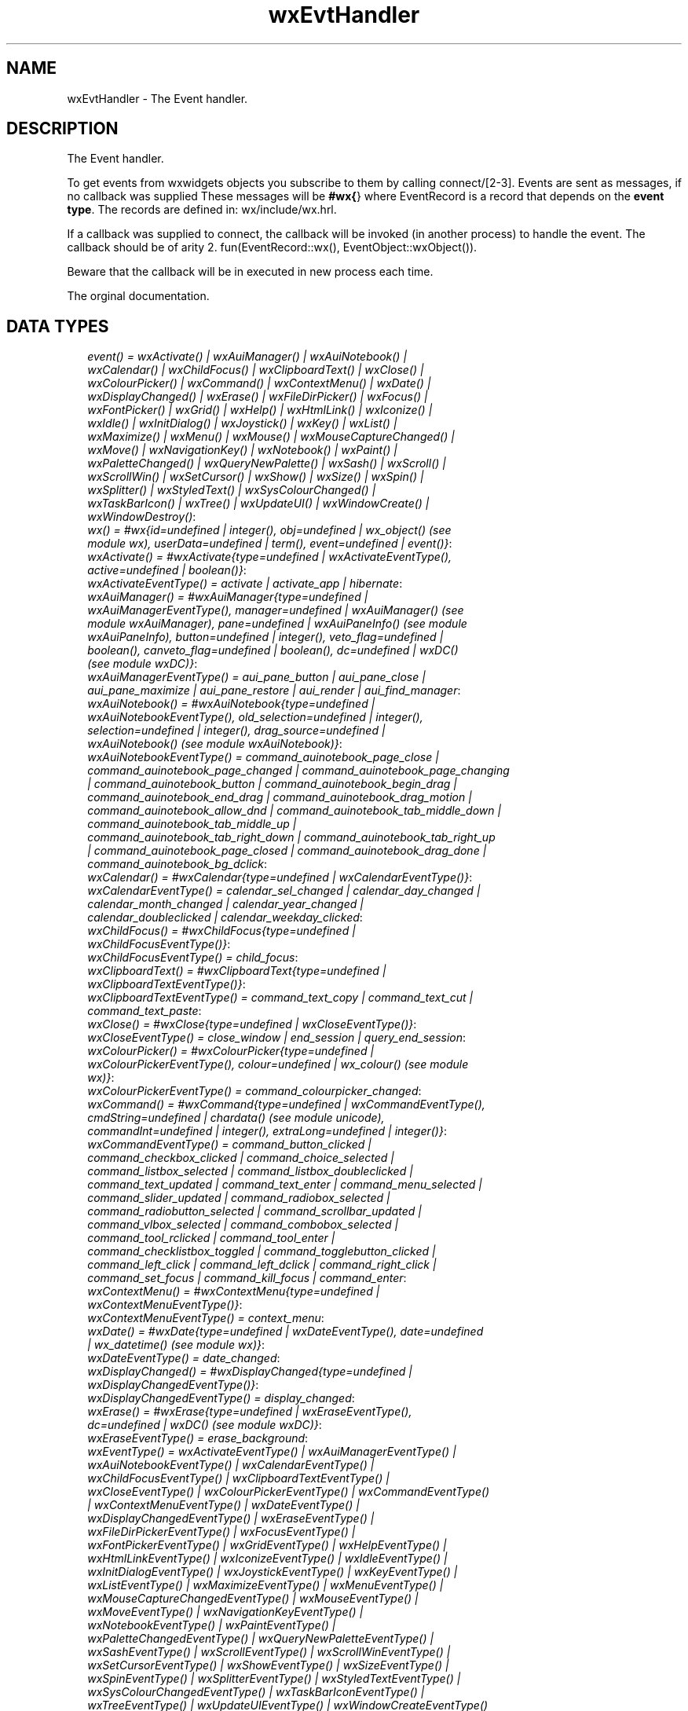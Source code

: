 .TH wxEvtHandler 3 "wx 1.3.3" "" "Erlang Module Definition"
.SH NAME
wxEvtHandler \- The Event handler.
.SH DESCRIPTION
.LP
The Event handler\&.
.LP
To get events from wxwidgets objects you subscribe to them by calling connect/[2-3]\&. Events are sent as messages, if no callback was supplied These messages will be \fB#wx{\fR\&} where EventRecord is a record that depends on the \fBevent type\fR\&\&. The records are defined in: wx/include/wx\&.hrl\&.
.LP
If a callback was supplied to connect, the callback will be invoked (in another process) to handle the event\&. The callback should be of arity 2\&. fun(EventRecord::wx(), EventObject::wxObject())\&.
.LP
Beware that the callback will be in executed in new process each time\&.
.LP
 The orginal documentation\&.
.SH "DATA TYPES"

.RS 2
.TP 2
.B
\fIevent() = wxActivate() | wxAuiManager() | wxAuiNotebook() | wxCalendar() | wxChildFocus() | wxClipboardText() | wxClose() | wxColourPicker() | wxCommand() | wxContextMenu() | wxDate() | wxDisplayChanged() | wxErase() | wxFileDirPicker() | wxFocus() | wxFontPicker() | wxGrid() | wxHelp() | wxHtmlLink() | wxIconize() | wxIdle() | wxInitDialog() | wxJoystick() | wxKey() | wxList() | wxMaximize() | wxMenu() | wxMouse() | wxMouseCaptureChanged() | wxMove() | wxNavigationKey() | wxNotebook() | wxPaint() | wxPaletteChanged() | wxQueryNewPalette() | wxSash() | wxScroll() | wxScrollWin() | wxSetCursor() | wxShow() | wxSize() | wxSpin() | wxSplitter() | wxStyledText() | wxSysColourChanged() | wxTaskBarIcon() | wxTree() | wxUpdateUI() | wxWindowCreate() | wxWindowDestroy()\fR\&:

.TP 2
.B
\fIwx() = #wx{id=undefined | integer(), obj=undefined | wx_object() (see module wx), userData=undefined | term(), event=undefined | event()}\fR\&:

.TP 2
.B
\fIwxActivate() = #wxActivate{type=undefined | wxActivateEventType(), active=undefined | boolean()}\fR\&:

.TP 2
.B
\fIwxActivateEventType() = activate | activate_app | hibernate\fR\&:

.TP 2
.B
\fIwxAuiManager() = #wxAuiManager{type=undefined | wxAuiManagerEventType(), manager=undefined | wxAuiManager() (see module wxAuiManager), pane=undefined | wxAuiPaneInfo() (see module wxAuiPaneInfo), button=undefined | integer(), veto_flag=undefined | boolean(), canveto_flag=undefined | boolean(), dc=undefined | wxDC() (see module wxDC)}\fR\&:

.TP 2
.B
\fIwxAuiManagerEventType() = aui_pane_button | aui_pane_close | aui_pane_maximize | aui_pane_restore | aui_render | aui_find_manager\fR\&:

.TP 2
.B
\fIwxAuiNotebook() = #wxAuiNotebook{type=undefined | wxAuiNotebookEventType(), old_selection=undefined | integer(), selection=undefined | integer(), drag_source=undefined | wxAuiNotebook() (see module wxAuiNotebook)}\fR\&:

.TP 2
.B
\fIwxAuiNotebookEventType() = command_auinotebook_page_close | command_auinotebook_page_changed | command_auinotebook_page_changing | command_auinotebook_button | command_auinotebook_begin_drag | command_auinotebook_end_drag | command_auinotebook_drag_motion | command_auinotebook_allow_dnd | command_auinotebook_tab_middle_down | command_auinotebook_tab_middle_up | command_auinotebook_tab_right_down | command_auinotebook_tab_right_up | command_auinotebook_page_closed | command_auinotebook_drag_done | command_auinotebook_bg_dclick\fR\&:

.TP 2
.B
\fIwxCalendar() = #wxCalendar{type=undefined | wxCalendarEventType()}\fR\&:

.TP 2
.B
\fIwxCalendarEventType() = calendar_sel_changed | calendar_day_changed | calendar_month_changed | calendar_year_changed | calendar_doubleclicked | calendar_weekday_clicked\fR\&:

.TP 2
.B
\fIwxChildFocus() = #wxChildFocus{type=undefined | wxChildFocusEventType()}\fR\&:

.TP 2
.B
\fIwxChildFocusEventType() = child_focus\fR\&:

.TP 2
.B
\fIwxClipboardText() = #wxClipboardText{type=undefined | wxClipboardTextEventType()}\fR\&:

.TP 2
.B
\fIwxClipboardTextEventType() = command_text_copy | command_text_cut | command_text_paste\fR\&:

.TP 2
.B
\fIwxClose() = #wxClose{type=undefined | wxCloseEventType()}\fR\&:

.TP 2
.B
\fIwxCloseEventType() = close_window | end_session | query_end_session\fR\&:

.TP 2
.B
\fIwxColourPicker() = #wxColourPicker{type=undefined | wxColourPickerEventType(), colour=undefined | wx_colour() (see module wx)}\fR\&:

.TP 2
.B
\fIwxColourPickerEventType() = command_colourpicker_changed\fR\&:

.TP 2
.B
\fIwxCommand() = #wxCommand{type=undefined | wxCommandEventType(), cmdString=undefined | chardata() (see module unicode), commandInt=undefined | integer(), extraLong=undefined | integer()}\fR\&:

.TP 2
.B
\fIwxCommandEventType() = command_button_clicked | command_checkbox_clicked | command_choice_selected | command_listbox_selected | command_listbox_doubleclicked | command_text_updated | command_text_enter | command_menu_selected | command_slider_updated | command_radiobox_selected | command_radiobutton_selected | command_scrollbar_updated | command_vlbox_selected | command_combobox_selected | command_tool_rclicked | command_tool_enter | command_checklistbox_toggled | command_togglebutton_clicked | command_left_click | command_left_dclick | command_right_click | command_set_focus | command_kill_focus | command_enter\fR\&:

.TP 2
.B
\fIwxContextMenu() = #wxContextMenu{type=undefined | wxContextMenuEventType()}\fR\&:

.TP 2
.B
\fIwxContextMenuEventType() = context_menu\fR\&:

.TP 2
.B
\fIwxDate() = #wxDate{type=undefined | wxDateEventType(), date=undefined | wx_datetime() (see module wx)}\fR\&:

.TP 2
.B
\fIwxDateEventType() = date_changed\fR\&:

.TP 2
.B
\fIwxDisplayChanged() = #wxDisplayChanged{type=undefined | wxDisplayChangedEventType()}\fR\&:

.TP 2
.B
\fIwxDisplayChangedEventType() = display_changed\fR\&:

.TP 2
.B
\fIwxErase() = #wxErase{type=undefined | wxEraseEventType(), dc=undefined | wxDC() (see module wxDC)}\fR\&:

.TP 2
.B
\fIwxEraseEventType() = erase_background\fR\&:

.TP 2
.B
\fIwxEventType() = wxActivateEventType() | wxAuiManagerEventType() | wxAuiNotebookEventType() | wxCalendarEventType() | wxChildFocusEventType() | wxClipboardTextEventType() | wxCloseEventType() | wxColourPickerEventType() | wxCommandEventType() | wxContextMenuEventType() | wxDateEventType() | wxDisplayChangedEventType() | wxEraseEventType() | wxFileDirPickerEventType() | wxFocusEventType() | wxFontPickerEventType() | wxGridEventType() | wxHelpEventType() | wxHtmlLinkEventType() | wxIconizeEventType() | wxIdleEventType() | wxInitDialogEventType() | wxJoystickEventType() | wxKeyEventType() | wxListEventType() | wxMaximizeEventType() | wxMenuEventType() | wxMouseCaptureChangedEventType() | wxMouseEventType() | wxMoveEventType() | wxNavigationKeyEventType() | wxNotebookEventType() | wxPaintEventType() | wxPaletteChangedEventType() | wxQueryNewPaletteEventType() | wxSashEventType() | wxScrollEventType() | wxScrollWinEventType() | wxSetCursorEventType() | wxShowEventType() | wxSizeEventType() | wxSpinEventType() | wxSplitterEventType() | wxStyledTextEventType() | wxSysColourChangedEventType() | wxTaskBarIconEventType() | wxTreeEventType() | wxUpdateUIEventType() | wxWindowCreateEventType() | wxWindowDestroyEventType()\fR\&:

.TP 2
.B
\fIwxEvtHandler() = wx_object() (see module wx)\fR\&:

.TP 2
.B
\fIwxFileDirPicker() = #wxFileDirPicker{type=undefined | wxFileDirPickerEventType(), path=undefined | chardata() (see module unicode)}\fR\&:

.TP 2
.B
\fIwxFileDirPickerEventType() = command_filepicker_changed | command_dirpicker_changed\fR\&:

.TP 2
.B
\fIwxFocus() = #wxFocus{type=undefined | wxFocusEventType()}\fR\&:

.TP 2
.B
\fIwxFocusEventType() = set_focus | kill_focus\fR\&:

.TP 2
.B
\fIwxFontPicker() = #wxFontPicker{type=undefined | wxFontPickerEventType(), font=undefined | wxFont() (see module wxFont)}\fR\&:

.TP 2
.B
\fIwxFontPickerEventType() = command_fontpicker_changed\fR\&:

.TP 2
.B
\fIwxGrid() = #wxGrid{type=undefined | wxGridEventType(), row=undefined | integer(), col=undefined | integer(), x=undefined | integer(), y=undefined | integer(), selecting=undefined | boolean(), control=undefined | boolean(), meta=undefined | boolean(), shift=undefined | boolean(), alt=undefined | boolean()}\fR\&:

.TP 2
.B
\fIwxGridEventType() = grid_cell_left_click | grid_cell_right_click | grid_cell_left_dclick | grid_cell_right_dclick | grid_label_left_click | grid_label_right_click | grid_label_left_dclick | grid_label_right_dclick | grid_row_size | grid_col_size | grid_range_select | grid_cell_change | grid_select_cell | grid_editor_shown | grid_editor_hidden | grid_editor_created | grid_cell_begin_drag\fR\&:

.TP 2
.B
\fIwxHelp() = #wxHelp{type=undefined | wxHelpEventType()}\fR\&:

.TP 2
.B
\fIwxHelpEventType() = help | detailed_help\fR\&:

.TP 2
.B
\fIwxHtmlLink() = #wxHtmlLink{type=undefined | wxHtmlLinkEventType(), linkInfo=undefined | wx_wxHtmlLinkInfo() (see module wx)}\fR\&:

.TP 2
.B
\fIwxHtmlLinkEventType() = command_html_link_clicked\fR\&:

.TP 2
.B
\fIwxIconize() = #wxIconize{type=undefined | wxIconizeEventType()}\fR\&:

.TP 2
.B
\fIwxIconizeEventType() = iconize\fR\&:

.TP 2
.B
\fIwxIdle() = #wxIdle{type=undefined | wxIdleEventType()}\fR\&:

.TP 2
.B
\fIwxIdleEventType() = idle\fR\&:

.TP 2
.B
\fIwxInitDialog() = #wxInitDialog{type=undefined | wxInitDialogEventType()}\fR\&:

.TP 2
.B
\fIwxInitDialogEventType() = init_dialog\fR\&:

.TP 2
.B
\fIwxJoystick() = #wxJoystick{type=undefined | wxJoystickEventType()}\fR\&:

.TP 2
.B
\fIwxJoystickEventType() = joy_button_down | joy_button_up | joy_move | joy_zmove\fR\&:

.TP 2
.B
\fIwxKey() = #wxKey{type=undefined | wxKeyEventType(), x=undefined | integer(), y=undefined | integer(), keyCode=undefined | integer(), controlDown=undefined | boolean(), shiftDown=undefined | boolean(), altDown=undefined | boolean(), metaDown=undefined | boolean(), scanCode=undefined | boolean(), uniChar=undefined | integer(), rawCode=undefined | integer(), rawFlags=undefined | integer()}\fR\&:

.TP 2
.B
\fIwxKeyEventType() = char | char_hook | key_down | key_up\fR\&:

.TP 2
.B
\fIwxList() = #wxList{type=undefined | wxListEventType(), code=undefined | integer(), oldItemIndex=undefined | integer(), itemIndex=undefined | integer(), col=undefined | integer(), pointDrag=undefined | {X::integer(), Y::integer()}}\fR\&:

.TP 2
.B
\fIwxListEventType() = command_list_begin_drag | command_list_begin_rdrag | command_list_begin_label_edit | command_list_end_label_edit | command_list_delete_item | command_list_delete_all_items | command_list_key_down | command_list_insert_item | command_list_col_click | command_list_col_right_click | command_list_col_begin_drag | command_list_col_dragging | command_list_col_end_drag | command_list_item_selected | command_list_item_deselected | command_list_item_right_click | command_list_item_middle_click | command_list_item_activated | command_list_item_focused | command_list_cache_hint\fR\&:

.TP 2
.B
\fIwxMaximize() = #wxMaximize{type=undefined | wxMaximizeEventType()}\fR\&:

.TP 2
.B
\fIwxMaximizeEventType() = maximize\fR\&:

.TP 2
.B
\fIwxMenu() = #wxMenu{type=undefined | wxMenuEventType()}\fR\&:

.TP 2
.B
\fIwxMenuEventType() = menu_open | menu_close | menu_highlight\fR\&:

.TP 2
.B
\fIwxMouse() = #wxMouse{type=undefined | wxMouseEventType(), x=undefined | integer(), y=undefined | integer(), leftDown=undefined | boolean(), middleDown=undefined | boolean(), rightDown=undefined | boolean(), controlDown=undefined | boolean(), shiftDown=undefined | boolean(), altDown=undefined | boolean(), metaDown=undefined | boolean(), wheelRotation=undefined | integer(), wheelDelta=undefined | integer(), linesPerAction=undefined | integer()}\fR\&:

.TP 2
.B
\fIwxMouseCaptureChanged() = #wxMouseCaptureChanged{type=undefined | wxMouseCaptureChangedEventType()}\fR\&:

.TP 2
.B
\fIwxMouseCaptureChangedEventType() = mouse_capture_changed\fR\&:

.TP 2
.B
\fIwxMouseEventType() = left_down | left_up | middle_down | middle_up | right_down | right_up | motion | enter_window | leave_window | left_dclick | middle_dclick | right_dclick | mousewheel\fR\&:

.TP 2
.B
\fIwxMove() = #wxMove{type=undefined | wxMoveEventType()}\fR\&:

.TP 2
.B
\fIwxMoveEventType() = move\fR\&:

.TP 2
.B
\fIwxNavigationKey() = #wxNavigationKey{type=undefined | wxNavigationKeyEventType(), flags=undefined | integer(), focus=undefined | wxWindow() (see module wxWindow)}\fR\&:

.TP 2
.B
\fIwxNavigationKeyEventType() = navigation_key\fR\&:

.TP 2
.B
\fIwxNotebook() = #wxNotebook{type=undefined | wxNotebookEventType()}\fR\&:

.TP 2
.B
\fIwxNotebookEventType() = command_notebook_page_changed | command_notebook_page_changing\fR\&:

.TP 2
.B
\fIwxPaint() = #wxPaint{type=undefined | wxPaintEventType()}\fR\&:

.TP 2
.B
\fIwxPaintEventType() = paint\fR\&:

.TP 2
.B
\fIwxPaletteChanged() = #wxPaletteChanged{type=undefined | wxPaletteChangedEventType()}\fR\&:

.TP 2
.B
\fIwxPaletteChangedEventType() = palette_changed\fR\&:

.TP 2
.B
\fIwxQueryNewPalette() = #wxQueryNewPalette{type=undefined | wxQueryNewPaletteEventType()}\fR\&:

.TP 2
.B
\fIwxQueryNewPaletteEventType() = query_new_palette\fR\&:

.TP 2
.B
\fIwxSash() = #wxSash{type=undefined | wxSashEventType(), edge=undefined | wx_enum() (see module wx), dragRect=undefined | {X::integer(), Y::integer(), W::integer(), H::integer()}, dragStatus=undefined | wx_enum() (see module wx)}\fR\&:

.TP 2
.B
\fIwxSashEventType() = sash_dragged\fR\&:

.TP 2
.B
\fIwxScroll() = #wxScroll{type=undefined | wxScrollEventType(), commandInt=undefined | integer(), extraLong=undefined | integer()}\fR\&:

.TP 2
.B
\fIwxScrollEventType() = scroll_top | scroll_bottom | scroll_lineup | scroll_linedown | scroll_pageup | scroll_pagedown | scroll_thumbtrack | scroll_thumbrelease | scroll_changed\fR\&:

.TP 2
.B
\fIwxScrollWin() = #wxScrollWin{type=undefined | wxScrollWinEventType()}\fR\&:

.TP 2
.B
\fIwxScrollWinEventType() = scrollwin_top | scrollwin_bottom | scrollwin_lineup | scrollwin_linedown | scrollwin_pageup | scrollwin_pagedown | scrollwin_thumbtrack | scrollwin_thumbrelease\fR\&:

.TP 2
.B
\fIwxSetCursor() = #wxSetCursor{type=undefined | wxSetCursorEventType()}\fR\&:

.TP 2
.B
\fIwxSetCursorEventType() = set_cursor\fR\&:

.TP 2
.B
\fIwxShow() = #wxShow{type=undefined | wxShowEventType()}\fR\&:

.TP 2
.B
\fIwxShowEventType() = show\fR\&:

.TP 2
.B
\fIwxSize() = #wxSize{type=undefined | wxSizeEventType(), size=undefined | {W::integer(), H::integer()}, rect=undefined | {X::integer(), Y::integer(), W::integer(), H::integer()}}\fR\&:

.TP 2
.B
\fIwxSizeEventType() = size\fR\&:

.TP 2
.B
\fIwxSpin() = #wxSpin{type=undefined | wxSpinEventType(), commandInt=undefined | integer()}\fR\&:

.TP 2
.B
\fIwxSpinEventType() = command_spinctrl_updated | spin_up | spin_down | spin\fR\&:

.TP 2
.B
\fIwxSplitter() = #wxSplitter{type=undefined | wxSplitterEventType()}\fR\&:

.TP 2
.B
\fIwxSplitterEventType() = command_splitter_sash_pos_changed | command_splitter_sash_pos_changing | command_splitter_doubleclicked | command_splitter_unsplit\fR\&:

.TP 2
.B
\fIwxStyledText() = #wxStyledText{type=undefined | wxStyledTextEventType(), position=undefined | integer(), key=undefined | integer(), modifiers=undefined | integer(), modificationType=undefined | integer(), text=undefined | chardata() (see module unicode), length=undefined | integer(), linesAdded=undefined | integer(), line=undefined | integer(), foldLevelNow=undefined | integer(), foldLevelPrev=undefined | integer(), margin=undefined | integer(), message=undefined | integer(), wParam=undefined | integer(), lParam=undefined | integer(), listType=undefined | integer(), x=undefined | integer(), y=undefined | integer(), dragText=undefined | chardata() (see module unicode), dragAllowMove=undefined | boolean(), dragResult=undefined | wx_enum() (see module wx)}\fR\&:

.TP 2
.B
\fIwxStyledTextEventType() = stc_change | stc_styleneeded | stc_charadded | stc_savepointreached | stc_savepointleft | stc_romodifyattempt | stc_key | stc_doubleclick | stc_updateui | stc_modified | stc_macrorecord | stc_marginclick | stc_needshown | stc_painted | stc_userlistselection | stc_uridropped | stc_dwellstart | stc_dwellend | stc_start_drag | stc_drag_over | stc_do_drop | stc_zoom | stc_hotspot_click | stc_hotspot_dclick | stc_calltip_click | stc_autocomp_selection\fR\&:

.TP 2
.B
\fIwxSysColourChanged() = #wxSysColourChanged{type=undefined | wxSysColourChangedEventType()}\fR\&:

.TP 2
.B
\fIwxSysColourChangedEventType() = sys_colour_changed\fR\&:

.TP 2
.B
\fIwxTaskBarIcon() = #wxTaskBarIcon{type=undefined | wxTaskBarIconEventType()}\fR\&:

.TP 2
.B
\fIwxTaskBarIconEventType() = taskbar_move | taskbar_left_down | taskbar_left_up | taskbar_right_down | taskbar_right_up | taskbar_left_dclick | taskbar_right_dclick\fR\&:

.TP 2
.B
\fIwxTree() = #wxTree{type=undefined | wxTreeEventType(), item=undefined | integer(), itemOld=undefined | integer(), pointDrag=undefined | {X::integer(), Y::integer()}}\fR\&:

.TP 2
.B
\fIwxTreeEventType() = command_tree_begin_drag | command_tree_begin_rdrag | command_tree_begin_label_edit | command_tree_end_label_edit | command_tree_delete_item | command_tree_get_info | command_tree_set_info | command_tree_item_expanded | command_tree_item_expanding | command_tree_item_collapsed | command_tree_item_collapsing | command_tree_sel_changed | command_tree_sel_changing | command_tree_key_down | command_tree_item_activated | command_tree_item_right_click | command_tree_item_middle_click | command_tree_end_drag | command_tree_state_image_click | command_tree_item_gettooltip | command_tree_item_menu\fR\&:

.TP 2
.B
\fIwxUpdateUI() = #wxUpdateUI{type=undefined | wxUpdateUIEventType()}\fR\&:

.TP 2
.B
\fIwxUpdateUIEventType() = update_ui\fR\&:

.TP 2
.B
\fIwxWindowCreate() = #wxWindowCreate{type=undefined | wxWindowCreateEventType()}\fR\&:

.TP 2
.B
\fIwxWindowCreateEventType() = create\fR\&:

.TP 2
.B
\fIwxWindowDestroy() = #wxWindowDestroy{type=undefined | wxWindowDestroyEventType()}\fR\&:

.TP 2
.B
\fIwxWindowDestroyEventType() = destroy\fR\&:

.RE
.SH EXPORTS
.LP
.B
connect(This::wxEvtHandler(), EventType::wxEventType()) -> ok
.br
.RS
.LP
Equivalent to \fBconnect(This, EventType, [])\fR\&
.RE
.LP
.B
connect(This::wxEvtHandler(), EventType::wxEventType(), Option::[Option]) -> ok
.br
.RS
.LP
Types:

.RS 3
Option = {id, integer()} | {lastId, integer()} | {skip, boolean()} | callback | {callback, function()} | {userData, term()}
.br
.RE
.RE
.RS
.LP
This function subscribes the to events of EventType, in the range id, lastId\&. The events will be received as messages if no callback is supplied\&.
.LP
Options: {id, integer()}, The identifier (or first of the identifier range) to be associated with this event handler\&. Default ?wxID_ANY {lastId, integer()}, The second part of the identifier range\&. If used \&'id\&' must be set as the starting identifier range\&. Default ?wxID_ANY {skip, boolean()}, If skip is true further event_handlers will be called\&. This is not used if the \&'callback\&' option is used\&. Default false\&. {callback, function()} Use a callback fun(EventRecord::wx(), EventObject::wxObject()) to process the event\&. Default not specfied i\&.e\&. a message will be delivered to the process calling this function\&. {userData, term()} An erlang term that will be sent with the event\&. Default: []\&.
.RE
.LP
.B
disconnect(This::wxEvtHandler()) -> boolean()
.br
.RS
.LP
Equivalent to \fBdisconnect(This, null, [])\fR\& Can also have an optional callback Fun() as an additional last argument\&.
.RE
.LP
.B
disconnect(This::wxEvtHandler(), EventType::wxEventType()) -> boolean()
.br
.RS
.LP
Equivalent to \fBdisconnect(This, EventType, [])\fR\&
.RE
.LP
.B
disconnect(This::wxEvtHandler(), EventType::wxEventType(), Option::[Option]) -> boolean()
.br
.RS
.LP
Types:

.RS 3
Option = {id, integer()} | {lastId, integer()} | {callback, function()}
.br
.RE
.RE
.RS
.LP
See external documentation This function unsubscribes the process or callback fun from the event handler\&. EventType may be the atom \&'null\&' to match any eventtype\&. Notice that the options skip and userdata is not used to match the eventhandler\&.
.RE
.SH AUTHORS
.LP

.I
<>